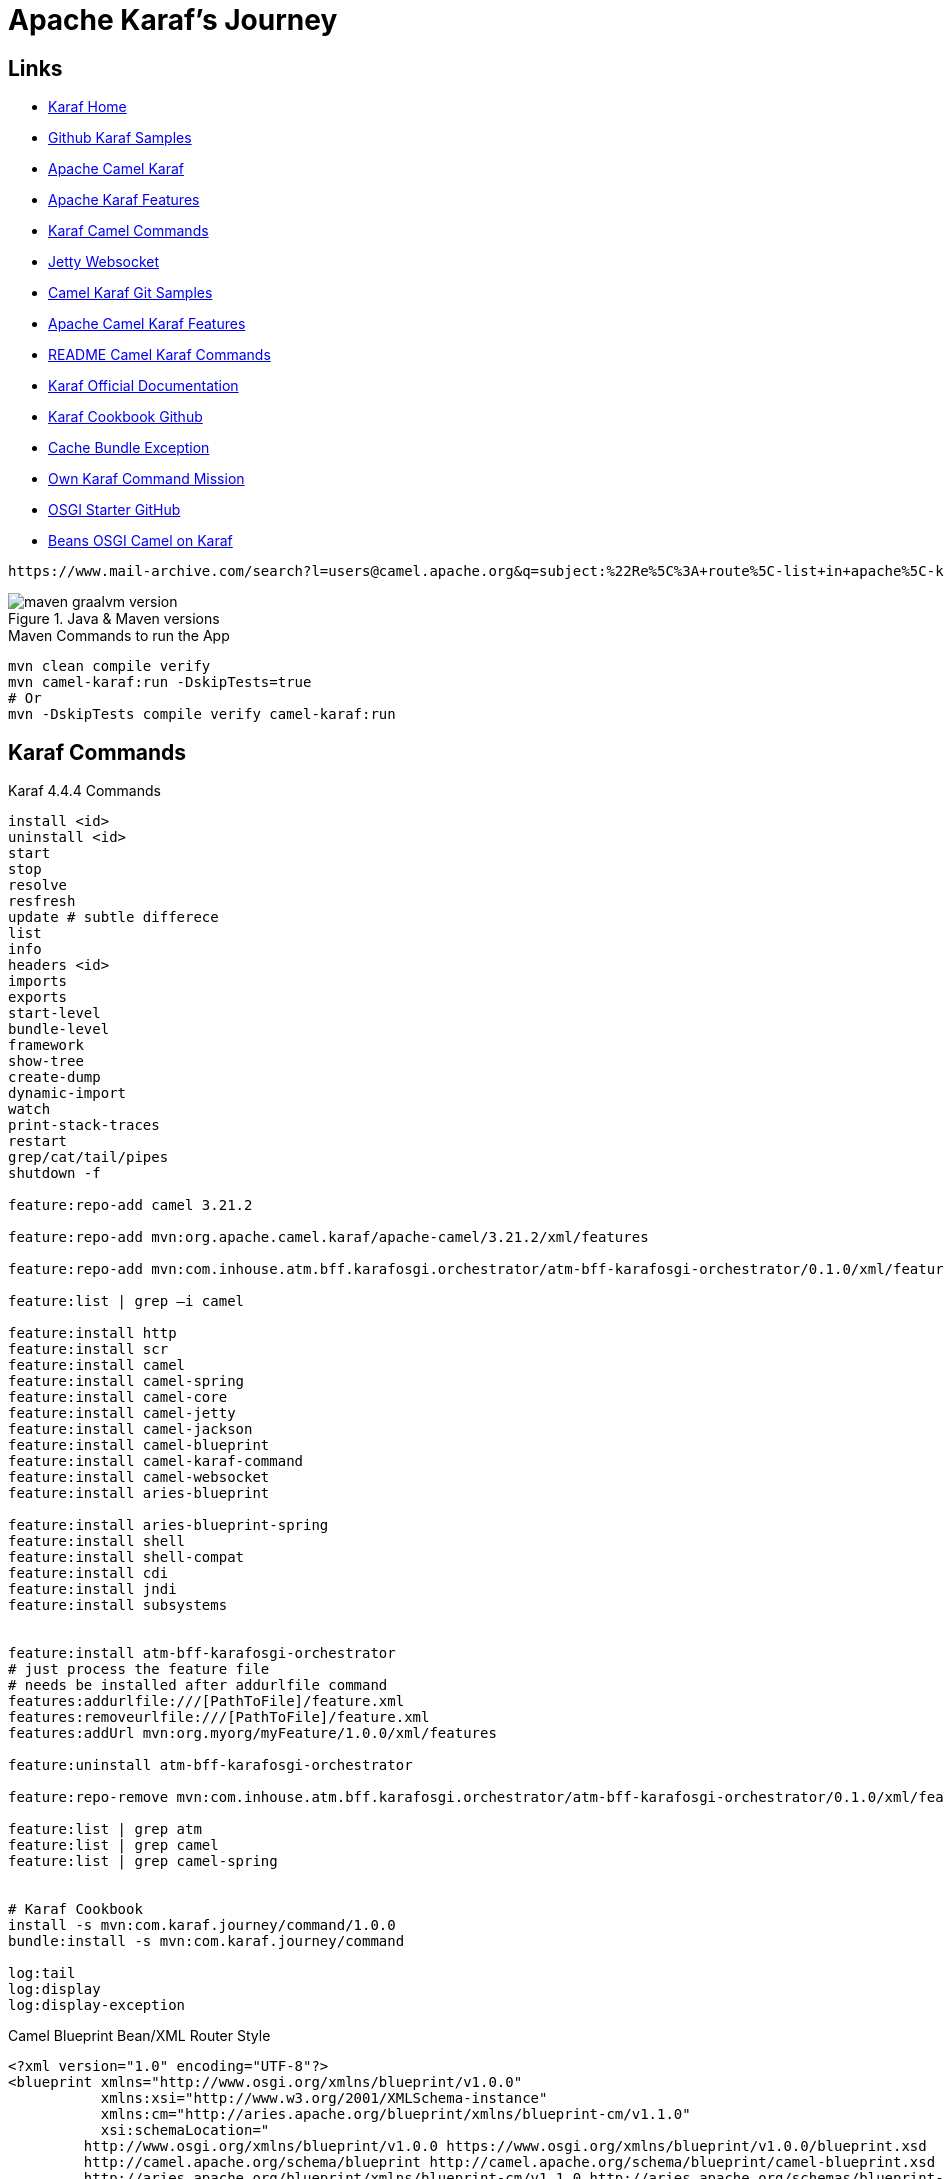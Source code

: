 = Apache Karaf's Journey

== Links

- https://karaf.apache.org/[Karaf Home]

- https://github.com/apache/karaf/blob/main/examples/karaf-camel-example/README.md[Github Karaf Samples]

- https://camel.apache.org/camel-karaf/3.21.x/index.html[Apache Camel Karaf]

- https://camel.apache.org/camel-karaf/3.21.x/components.html[Apache Karaf Features]

- https://cwiki.apache.org/confluence/display/CAMEL/Karaf[Karaf Camel Commands]

- https://camel.apache.org/components/3.21.x/websocket-component.html[Jetty Websocket]

- https://github.com/apache/camel-karaf-examples[Camel Karaf Git Samples]

- https://camel.apache.org/camel-karaf/3.21.x/components.html[Apache Camel Karaf Features]

- https://github.com/apache/karaf/blob/main/examples/karaf-camel-example/README.md[README Camel Karaf Commands]

- https://karaf.apache.org/manual/latest/[Karaf Official Documentation]

- https://github.com/jgoodyear/ApacheKarafCookbook[Karaf Cookbook Github]

- https://stackoverflow.com/questions/57480441/how-to-fix-org-osgi-framework-bundleexception-unable-to-cache-bundle[Cache Bundle Exception]

- https://icodebythesea.blogspot.com/2011/11/creating-your-own-apache-karaf-console.html[Own Karaf Command Mission]

- https://github.com/seijoed/osgi-starter[OSGI Starter GitHub]

- https://lucian-davitoiu.medium.com/a-camel-project-example-with-java-beans-and-osgi-blueprint-in-karaf-5dc172e09829[Beans OSGI Camel on Karaf]

[source,html]
----
https://www.mail-archive.com/search?l=users@camel.apache.org&q=subject:%22Re%5C%3A+route%5C-list+in+apache%5C-karaf+does+not+work%22&o=newest&f=1
----

.Java & Maven versions
image::thumb/images/maven-graalvm-version.png[]

.Maven Commands to run the App
[source,bash]
----
mvn clean compile verify
mvn camel-karaf:run -DskipTests=true
# Or
mvn -DskipTests compile verify camel-karaf:run
----

== Karaf Commands

.Karaf 4.4.4 Commands
[source,bash]
----
install <id>
uninstall <id>
start
stop
resolve
resfresh
update # subtle differece
list
info
headers <id>
imports
exports
start-level
bundle-level
framework
show-tree
create-dump
dynamic-import
watch
print-stack-traces
restart
grep/cat/tail/pipes
shutdown -f

feature:repo-add camel 3.21.2

feature:repo-add mvn:org.apache.camel.karaf/apache-camel/3.21.2/xml/features

feature:repo-add mvn:com.inhouse.atm.bff.karafosgi.orchestrator/atm-bff-karafosgi-orchestrator/0.1.0/xml/features

feature:list | grep –i camel

feature:install http
feature:install scr
feature:install camel
feature:install camel-spring
feature:install camel-core
feature:install camel-jetty
feature:install camel-jackson
feature:install camel-blueprint
feature:install camel-karaf-command
feature:install camel-websocket
feature:install aries-blueprint

feature:install aries-blueprint-spring
feature:install shell
feature:install shell-compat
feature:install cdi
feature:install jndi
feature:install subsystems


feature:install atm-bff-karafosgi-orchestrator
# just process the feature file
# needs be installed after addurlfile command
features:addurlfile:///[PathToFile]/feature.xml
features:removeurlfile:///[PathToFile]/feature.xml
features:addUrl mvn:org.myorg/myFeature/1.0.0/xml/features

feature:uninstall atm-bff-karafosgi-orchestrator

feature:repo-remove mvn:com.inhouse.atm.bff.karafosgi.orchestrator/atm-bff-karafosgi-orchestrator/0.1.0/xml/features

feature:list | grep atm
feature:list | grep camel
feature:list | grep camel-spring


# Karaf Cookbook
install -s mvn:com.karaf.journey/command/1.0.0
bundle:install -s mvn:com.karaf.journey/command

log:tail
log:display
log:display-exception
----

.Camel Blueprint Bean/XML Router Style
[source,xml]
----
<?xml version="1.0" encoding="UTF-8"?>
<blueprint xmlns="http://www.osgi.org/xmlns/blueprint/v1.0.0"
           xmlns:xsi="http://www.w3.org/2001/XMLSchema-instance"
           xmlns:cm="http://aries.apache.org/blueprint/xmlns/blueprint-cm/v1.1.0"
           xsi:schemaLocation="
         http://www.osgi.org/xmlns/blueprint/v1.0.0 https://www.osgi.org/xmlns/blueprint/v1.0.0/blueprint.xsd
         http://camel.apache.org/schema/blueprint http://camel.apache.org/schema/blueprint/camel-blueprint.xsd
         http://aries.apache.org/blueprint/xmlns/blueprint-cm/v1.1.0 http://aries.apache.org/schemas/blueprint-cm/blueprint-cm-1.1.0.xsd">

  <!--
  <cm:property-placeholder persistent-id="HelloBean" update-strategy="reload">
    <cm:default-properties>
      <cm:property name="greeting" value="Hi from Camel" />
    </cm:default-properties>
  </cm:property-placeholder>

  <bean id="helloBean" class="com.karaf.journey.HelloBean">
      <property name="say" value="${greeting}"/>
  </bean>
  -->

  <bean class="com.karaf.journey.GreetingResourceRoute" id="greetingResourceRouter"/>

  <camelContext id="blueprint-bean-context" xmlns="http://camel.apache.org/schema/blueprint">
    <routeBuilder ref="greetingResourceRouter"/>
    <!--
    <route id="timerToLog">
      <from uri="timer:foo?period=5000"/>
      <setBody>
          <method ref="helloBean" method="hello"/>
      </setBody>
      <log message="The message contains ${body}"/>
      <to uri="mock:result"/>
    </route>
    -->

  </camelContext>

</blueprint>
----

== Solution Overview

.Karaf Camel Arch Macro Solutions
image::thumb/images/atm_karaf_camel_solution-overview.png[]

.ReactJS
[source,bash]
----
npm install --save react-websocket
npm install --save react-use-websocket@3.0.0
----

image::thumb/images/chrome_before_send_event.png[]

image::thumb/images/chrome_after_send_event.png[]

image::thumb/images/chrome_any_quote.png[]

image::thumb/images/karaf_camel_app_bundles_installed.png[]

image::thumb/images/karaf_camel_app_after_installed_websocket_events.png[]

.Karaf-command Archetype
[source,bash]
----
mvn archetype:generate \
-DarchetypeGroupId=org.apache.karaf.archetypes \
-DarchetypeArtifactId=karaf-command-archetype \
-DarchetypeVersion=4.4.4 \
-DgroupId=com.your.organization \
-DartifactId=com.your.organization.command \
-Dversion=1.0.0 \
-Dpackage=com.your.organization
----

[source,xml]
----
<plugin>
	<groupId>org.codehaus.mojo</groupId>
	<artifactId>build-helper-maven-plugin</artifactId>
	<executions>
		<execution>
			<id>attach-artifacts</id>
			<phase>package</phase>
			<goals>
				<goal>attach-artifact</goal>
			</goals>
			<configuration>
				<artifacts>
					<artifact>
						<file>target/classes/features.xml</file>
						<type>xml</type>
						<classifier>features</classifier>
					</artifact>
				</artifacts>
			</configuration>
		</execution>
	</executions>
</plugin>
----

=== Deployment Options

* Deployment bundles
. Bundle is jar file with an OSGi-compatible manifest file
* Deployment feature descriptors
* Deployment non-OSGi jars
* Deployment WAR
* Deployment Spring/Blueprint
* Deployment Karaf Archive

To deploy the bundle, you need to know the _groupid_ and _artifactId_ for the bundle, which can be found in the pom.xml file:

.Deploy bundle in Karaf
[source,xml]
----
<groupId>com.your.organization</groupId>
<artifactId>custom-command</artifactId>
----

.Install Bundle using Karaf CLI
[source,bash]
----
install mvn:com.your.organization/custom-command/1.0.0-SNAPSHOT

install mvn:com.hello.karaf/hello-karaf/1.0.0
----

.OSGi headers
[%header,cols=2*]
|===
|Header
|Purpose
|Bundle-ActivationPolicy
|This tells runtime if the bundle should be loaded lazily,
meaning start is not called until the first access of the
class occurs.
|Bundle-Activator
|It specifies the class implementing the org.osgi.
framework.BundleActivator interface.
|Bundle-Category
|A comma-separated list of category names.
|Bundle-Classpath
|This is a manual control of where to load classes from
within the bundle. The default is "." or the root of the
bundle; however, one may specify embedded jars into
the classpath.
|Bundle-ContactAddress
|This specifies where to find more information on the
bundle. Typically a website URL, organization, or
project maintainer.
|Bundle-Copyright
|Indicates copyright holder of the bundle.
|Bundle-Description
|A brief text description of the bundle's purpose.
|Bundle-DocURL |URL to find more information in a bundle.
|Bundle-Icon
|A list of icon URLs that can be used to represent the
bundle. Icon files may be internal to the bundle or an
absolute web address. No specific format is required.
|Bundle-License
|This describes which license(s) the bundle is available
under.
|Bundle-Localization
|This references a set of property files, which
may be used to localize the bundle.
It is typically
used for language support, currency, and units of
measurement.
|===

[source,bash]
----
# Feature Console
repo-add mvn:com.karaf.journey/feature-bndf/1.0.0/xml/features
install packaging-all-modules
uninstall packaging-all-modules
repo-remove mvn:com.karaf.journey/feature-bndf/1.0.0/xml/features
list | grep –i "packaging-all-modules"
----

.Feature with Multiple Bundles install
image::thumb/images/feature-bundles-repo-install.png[]

.OSGi Bundles Lifecycle
image::thumb/images/OSGi-bundles-lifecycle.png[]

== Smart Routers with Apache Camel

* One of the more common projects to be hosted on Karaf is the Apache Camel-based router

* When the camel-karaf-commands bundle is installed into Karaf via the Camel feature, the Camel commands become automatically available on the Karaf console.

* When the context-list command is executed, the context IDs of each Camel Context deployed is displayed along with their current status, and if available, their uptime

.Karaf Repo Apache Camel Add
image::thumb/images/karaf-camel-feat-add.png[]

.Karaf Camel Context List
image::thumb/images/karaf-camel-bundle-context.png[]

.Install Sample Application
[source,bash]
----
# OSGI Camel on DSL and SCR doesn't works
feature:repo-add mvn:com.karaf.journey/router-dsl-features/LATEST/xml
install router-dsl

install -s mvn:com.karaf.journey/sample/1.0.0

#
karaf@root(camel)> context-list
karaf@root(camel)> context-resume
karaf@root(camel)> context-start CamelCommandContextSample
karaf@root(camel)> context-stop CamelCommandContextSample
karaf@root(camel)> context-suspend CamelCommandContextSample
karaf@root(camel)> route-list CamelCommandContextSample
----

.Camel Route List info
image::thumb/images/camel-route-list.png[]

.Pragmatic Archetype Setup
[source,markdown]
----
Camel Router Project for Blueprint (OSGi)
=========================================

To build this project use

    mvn install

To run the project you can execute the following Maven goal

    mvn camel-karaf:run

To deploy the project in OSGi. For example using Apache ServiceMix
or Apache Karaf. You can run the following command from its shell:

    osgi:install -s mvn:com.karaf.journey/jetty-blueprint-sample/1.0.0

For more help see the Apache Camel documentation

    http://camel.apache.org/

----

.curl Command to jetty-sample
[source, bash]
----
karaf@root(feature)> repo-add mvn:com.karaf.journey/jetty-blueprint-sample/1.0.0/xml/features

karaf@root(feature)> uninstall jetty-blueprint-sample

curl -v http://localhost:9090/sample
#email
curl -v -X POST -H "Content-Type: application/json" http://localhost:9090/sample -d '{ "notification": { "type": "email", "to": "foo@bar.com", "message": "This is a test", "service": "smtp://mail.server" }}'

#http
curl -v -X POST -H "Content-Type: application/json" http://localhost:9090/sample -d '{ "notification": { "type": "http", "to": "foo@bar.com", "message": "This is a test", "service": "https://web.server" }}'

#Unknown
curl -v -X POST -H "Content-Type: application/json" http://localhost:9090/sample -d '{ "notification": { "type": "unknown", "to": "foo@bar.com", "message": "This is a test", "service": "https://web.server" }}'
----

.Blueprint samples commands
[source, bash]
----
# root main pom (blueprint-samples)
mvn clean compile install
# karaf
kf clean
#
karaf@root(feature)> repo-add mvn:com.karaf.journey.blueprint.sample.feature/sample-feature/1.0.0/xml/features
#
karaf@root(feature)> install sample-provider
#
karaf@root(feature)> install sample-client
----

.Blueprint Sample result
image::thumb/images/blueprint-sample-result.png[]